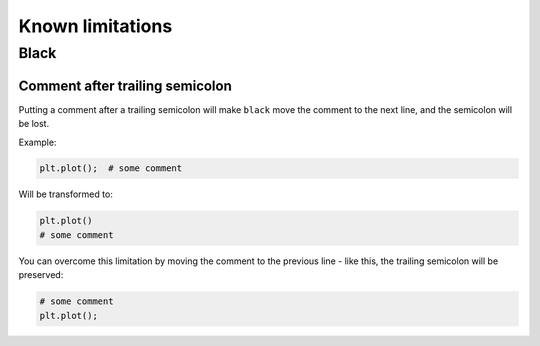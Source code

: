 =================
Known limitations
=================

Black
-----

Comment after trailing semicolon
~~~~~~~~~~~~~~~~~~~~~~~~~~~~~~~~

Putting a comment after a trailing semicolon will make ``black`` move the comment to the
next line, and the semicolon will be lost.

Example:

.. code:: python

    plt.plot();  # some comment


Will be transformed to:

.. code:: python

    plt.plot()
    # some comment

You can overcome this limitation by moving the comment to the previous line - like this,
the trailing semicolon will be preserved:

.. code:: python

    # some comment
    plt.plot();
